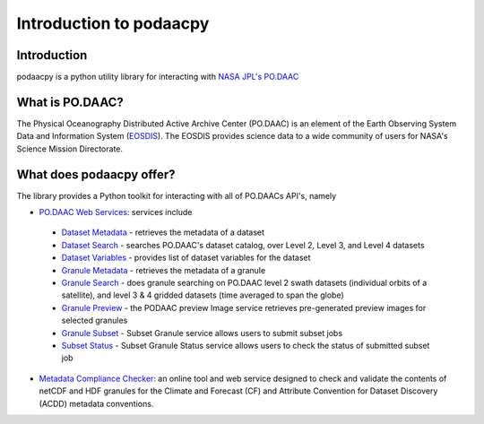 .. # encoding: utf-8
   # Copyright 2016 California Institute of Technology.
   #
   # Licensed under the Apache License, Version 2.0 (the "License");
   # you may not use this file except in compliance with the License.
   # You may obtain a copy of the License at
   #
   #      http://www.apache.org/licenses/LICENSE-2.0
   #
   # Unless required by applicable law or agreed to in writing, software
   # distributed under the License is distributed on an "AS IS" BASIS,
   # WITHOUT WARRANTIES OR CONDITIONS OF ANY KIND, either express or implied.
   # See the License for the specific language governing permissions and
   # limitations under the License.
   
Introduction to podaacpy
************************

============
Introduction
============
podaacpy is a python utility library for interacting with `NASA JPL's PO.DAAC <http://podaac.jpl.nasa.gov>`_

================
What is PO.DAAC?
================
The Physical Oceanography Distributed Active Archive Center (PO.DAAC) is an element of the Earth Observing System Data and Information System (`EOSDIS <https://earthdata.nasa.gov/>`_). The EOSDIS provides science data to a wide community of users for NASA's Science Mission Directorate.

=========================
What does podaacpy offer?
=========================
The library provides a Python toolkit for interacting with all of PO.DAACs API's, namely

* `PO.DAAC Web Services <https://podaac.jpl.nasa.gov/ws/>`_: services include

 * `Dataset Metadata <http://podaac.jpl.nasa.gov/ws/metadata/dataset/index.html>`_ - retrieves the metadata of a dataset
 * `Dataset Search <http://podaac.jpl.nasa.gov/ws/search/dataset/index.html>`_ - searches PO.DAAC's dataset catalog, over Level 2, Level 3, and Level 4 datasets
 * `Dataset Variables <http://podaac.jpl.nasa.gov/ws/dataset/variables/index.html>`_ - provides list of dataset variables for the dataset
 * `Granule Metadata <http://podaac.jpl.nasa.gov/ws/metadata/granule/index.html>`_ - retrieves the metadata of a granule
 * `Granule Search <http://podaac.jpl.nasa.gov/ws/search/granule/index.html>`_ - does granule searching on PO.DAAC level 2 swath datasets (individual orbits of a satellite), and level 3 & 4 gridded datasets (time averaged to span the globe)
 * `Granule Preview <http://podaac.jpl.nasa.gov/ws/image/granule/index.html>`_ - the PODAAC preview Image service retrieves pre-generated preview images for selected granules
 * `Granule Subset <http://podaac.jpl.nasa.gov/ws/subset/granule/index.html>`_ - Subset Granule service allows users to submit subset jobs
 * `Subset Status <http://podaac.jpl.nasa.gov/ws/subset/status/index.html>`_ - Subset Granule Status service allows users to check the status of submitted subset job

* `Metadata Compliance Checker <http://podaac-uat.jpl.nasa.gov/mcc>`_: an online tool and web service designed to check and validate the contents of netCDF and HDF granules for the Climate and Forecast (CF) and Attribute Convention for Dataset Discovery (ACDD) metadata conventions.